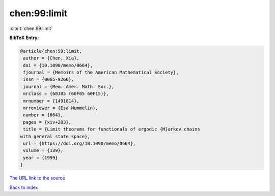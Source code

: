 chen:99:limit
=============

:cite:t:`chen:99:limit`

**BibTeX Entry:**

.. code-block:: bibtex

   @article{chen:99:limit,
    author = {Chen, Xia},
    doi = {10.1090/memo/0664},
    fjournal = {Memoirs of the American Mathematical Society},
    issn = {0065-9266},
    journal = {Mem. Amer. Math. Soc.},
    mrclass = {60J05 (60F05 60F15)},
    mrnumber = {1491814},
    mrreviewer = {Esa Nummelin},
    number = {664},
    pages = {xiv+203},
    title = {Limit theorems for functionals of ergodic {M}arkov chains
   with general state space},
    url = {https://doi.org/10.1090/memo/0664},
    volume = {139},
    year = {1999}
   }
`The URL link to the source <ttps://doi.org/10.1090/memo/0664}>`_


`Back to index <../By-Cite-Keys.html>`_
